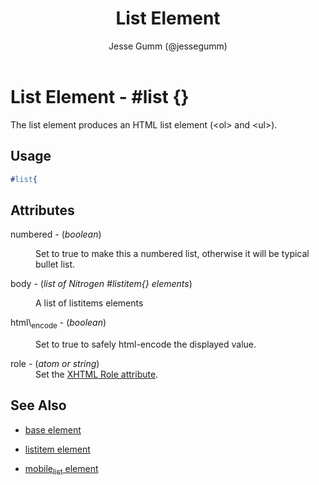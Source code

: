 # vim: sw=3 ts=3 et
#+TITLE: List Element
#+STYLE: <LINK href='../stylesheet.css' rel='stylesheet' type='text/css' />
#+AUTHOR: Jesse Gumm (@jessegumm)
#+OPTIONS:   H:2 num:1 toc:1 \n:nil @:t ::t |:t ^:t -:t f:t *:t <:t
#+EMAIL: 
#+TEXT: [[file:../index.org][Getting Started]] | [[file:../api.org][API]] | Elements | [[file:../actions.org][Actions]] | [[file:../validators.org][Validators]] | [[file:../handlers.org][Handlers]] | [[file:../about.org][About]]

* List Element - #list {}

The list element produces an HTML list element (<ol> and <ul>).

** Usage

#+BEGIN_SRC erlang
   #list{
	
#+END_SRC

** Attributes
  
   + numbered - (/boolean/) :: Set to true to make this a numbered list, otherwise it will be typical bullet list.
 
   + body - (/list of Nitrogen #listitem{} elements/) :: A list of listitems elements

   + html\_encode - (/boolean/) :: Set to true to safely html-encode the displayed value.

   + role - (/atom or string/) :: Set the [[http://www.w3.org/TR/xhtml-role/][XHTML Role attribute]].

** See Also

   + [[./base.html][base element]]

   + [[./listitem.html][listitem element]] 

   + [[./mobile_list.html][mobile_list element]]
